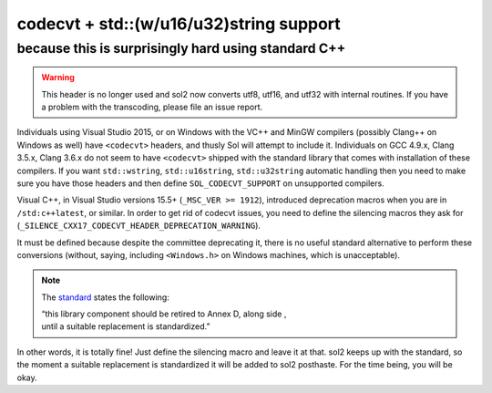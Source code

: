 codecvt + std::(w/u16/u32)string support
========================================
because this is surprisingly hard using standard C++
----------------------------------------------------

.. warning::

	This header is no longer used and sol2 now converts utf8, utf16, and utf32 with internal routines. If you have a problem with the transcoding, please file an issue report.


Individuals using Visual Studio 2015, or on Windows with the VC++ and MinGW compilers (possibly Clang++ on Windows as well) have ``<codecvt>`` headers, and thusly Sol will attempt to include it. Individuals on GCC 4.9.x, Clang 3.5.x, Clang 3.6.x do not seem to have ``<codecvt>`` shipped with the standard library that comes with installation of these compilers. If you want ``std::wstring``, ``std::u16string``, ``std::u32string`` automatic handling then you need to make sure you have those headers and then define ``SOL_CODECVT_SUPPORT`` on unsupported compilers.

.. _codecvt-deprecation:

Visual C++, in Visual Studio versions 15.5+ (``_MSC_VER >= 1912``), introduced deprecation macros when you are in ``/std:c++latest``, or similar. In order to get rid of codecvt issues, you need to define the silencing macros they ask for (``_SILENCE_CXX17_CODECVT_HEADER_DEPRECATION_WARNING``).

It must be defined because despite the committee deprecating it, there is no useful standard alternative to perform these conversions (without, saying, including ``<Windows.h>`` on Windows machines, which is unacceptable).

.. note::

	The `standard`_ states the following:

	| “this library component should be retired to Annex D, along side , 
	| until a suitable replacement is standardized.”


In other words, it is totally fine! Just define the silencing macro and leave it at that. sol2 keeps up with the standard, so the moment a suitable replacement is standardized it will be added to sol2 posthaste. For the time being, you will be okay.

.. _standard: http://www.open-std.org/jtc1/sc22/wg21/docs/papers/2017/p0618r0.html
